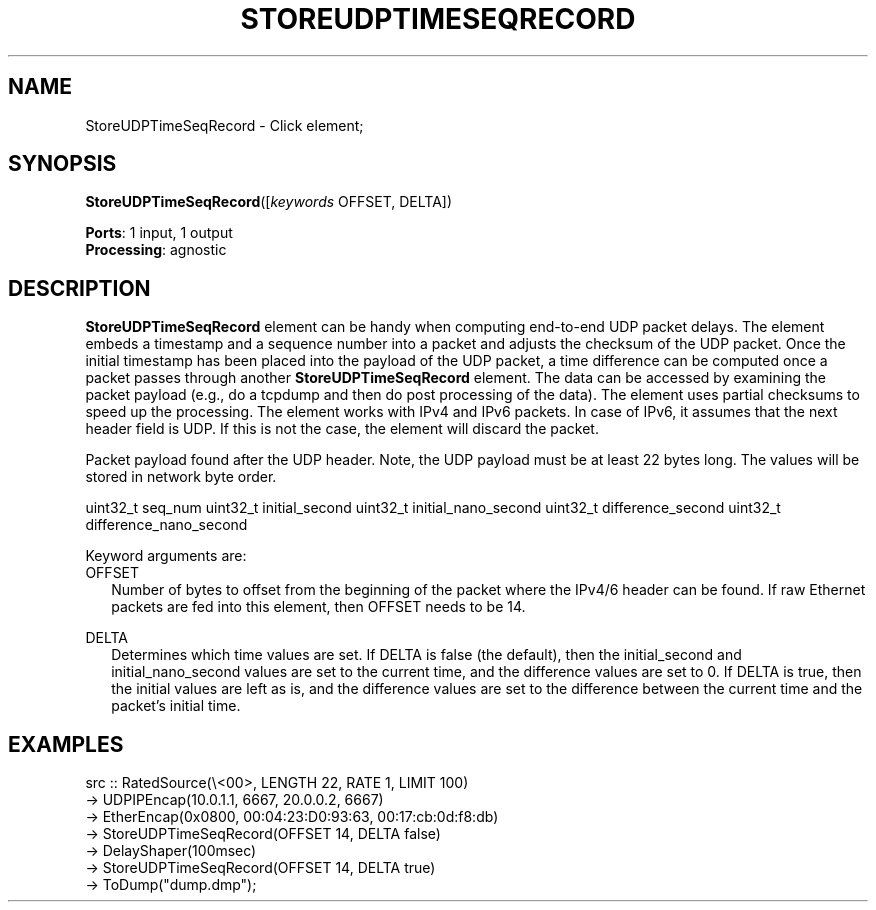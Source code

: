 .\" -*- mode: nroff -*-
.\" Generated by 'click-elem2man' from '../elements/analysis/storeudptimeseqrecord.hh:22'
.de M
.IR "\\$1" "(\\$2)\\$3"
..
.de RM
.RI "\\$1" "\\$2" "(\\$3)\\$4"
..
.TH "STOREUDPTIMESEQRECORD" 7click "12/Oct/2017" "Click"
.SH "NAME"
StoreUDPTimeSeqRecord \- Click element;

.SH "SYNOPSIS"
\fBStoreUDPTimeSeqRecord\fR([\fIkeywords\fR OFFSET, DELTA])

\fBPorts\fR: 1 input, 1 output
.br
\fBProcessing\fR: agnostic
.br
.SH "DESCRIPTION"
\fBStoreUDPTimeSeqRecord\fR element can be handy when computing end-to-end UDP packet
delays.  The element embeds a timestamp and a sequence number into a packet and
adjusts the checksum of the UDP packet.  Once the initial timestamp has been
placed into the payload of the UDP packet, a time difference can be computed
once a packet passes through another \fBStoreUDPTimeSeqRecord\fR element.  The data can be
accessed by examining the packet payload (e.g., do a tcpdump and then do post
processing of the data).  The element uses partial checksums to speed up the
processing.  The element works with IPv4 and IPv6 packets.  In case of IPv6,
it assumes that the next header field is UDP.  If this is not the case, the
element will discard the packet.
.PP
Packet payload found after the UDP header.  Note, the UDP payload must be at least
22 bytes long.  The values will be stored in network byte order.
.PP
uint32_t seq_num
uint32_t initial_second
uint32_t initial_nano_second
uint32_t difference_second
uint32_t difference_nano_second
.PP
Keyword arguments are:
.PP


.IP "OFFSET" 2
Number of bytes to offset from the beginning of the packet where the IPv4/6 header can be found.
If raw Ethernet packets are fed into this element, then OFFSET needs to be 14.
.IP "" 2
.IP "DELTA" 2
Determines which time values are set. If DELTA is false (the default), then the initial_second
and initial_nano_second values are set to the current time, and the difference values are set to 0.
If DELTA is true, then the initial values are left as is, and the difference values are set to
the difference between the current time and the packet's initial time.
.IP "" 2
.PP

.SH "EXAMPLES"

.nf
\&    src :: RatedSource(\e<00>, LENGTH 22, RATE 1, LIMIT 100)
\&        -> UDPIPEncap(10.0.1.1, 6667, 20.0.0.2, 6667)
\&        -> EtherEncap(0x0800, 00:04:23:D0:93:63, 00:17:cb:0d:f8:db)
\&        -> StoreUDPTimeSeqRecord(OFFSET 14, DELTA false)
\&        -> DelayShaper(100msec)
\&        -> StoreUDPTimeSeqRecord(OFFSET 14, DELTA true)
\&        -> ToDump("dump.dmp");
.fi
.PP



